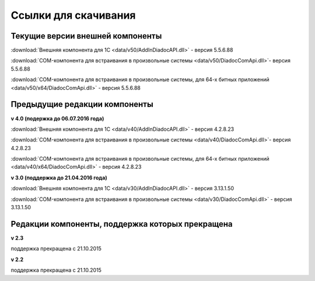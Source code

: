 ﻿Ссылки для скачивания
=====================

Текущие версии внешней компоненты
--------------------------------------

:download:`Внешняя компонента для 1С <data/v50/AddInDiadocAPI.dll>` - версия 5.5.6.88

:download:`COM-компонента для встраивания в произвольные системы <data/v50/DiadocComApi.dll>`- версия 5.5.6.88

:download:`COM-компонента для встраивания в произвольные системы, для 64-х битных приложений <data/v50/x64/DiadocComApi.dll>` - версия 5.5.6.88


Предыдущие редакции компоненты
----------------------------------

**v 4.0 (подержка до 06.07.2016 года)**

:download:`Внешняя компонента для 1С <data/v40/AddInDiadocAPI.dll>` - версия 4.2.8.23

:download:`COM-компонента для встраивания в произвольные системы <data/v40/DiadocComApi.dll>`- версия 4.2.8.23

:download:`COM-компонента для встраивания в произвольные системы, для 64-х битных приложений <data/v40/x64/DiadocComApi.dll>` - версия 4.2.8.23

**v 3.0 (поддержка до 21.04.2016 года)**

:download:`Внешняя компонента для 1С <data/v30/AddInDiadocAPI.dll>` - версия 3.13.1.50

:download:`COM-компонента для встраивания в произвольные системы <data/v30/DiadocComApi.dll>` - версия 3.13.1.50


Редакции компоненты, поддержка которых прекращена
--------------------------------------------------------------------

**v 2.3**

поддержка прекращена с 21.10.2015 

**v 2.2**

поддержка прекращена с 21.10.2015 

